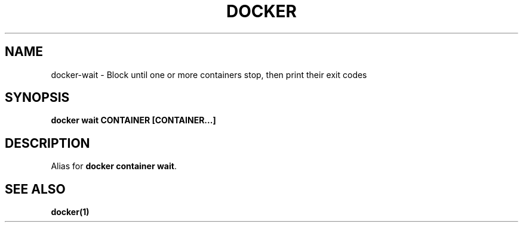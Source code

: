.nh
.TH "DOCKER" "1" "Jun 2025" "Docker Community" "Docker User Manuals"

.SH NAME
docker-wait - Block until one or more containers stop, then print their exit codes


.SH SYNOPSIS
\fBdocker wait CONTAINER [CONTAINER...]\fP


.SH DESCRIPTION
Alias for \fBdocker container wait\fR\&.


.SH SEE ALSO
\fBdocker(1)\fP
